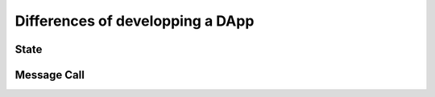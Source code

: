 Differences of developping a DApp
=================================

State
-----

Message Call
------------
